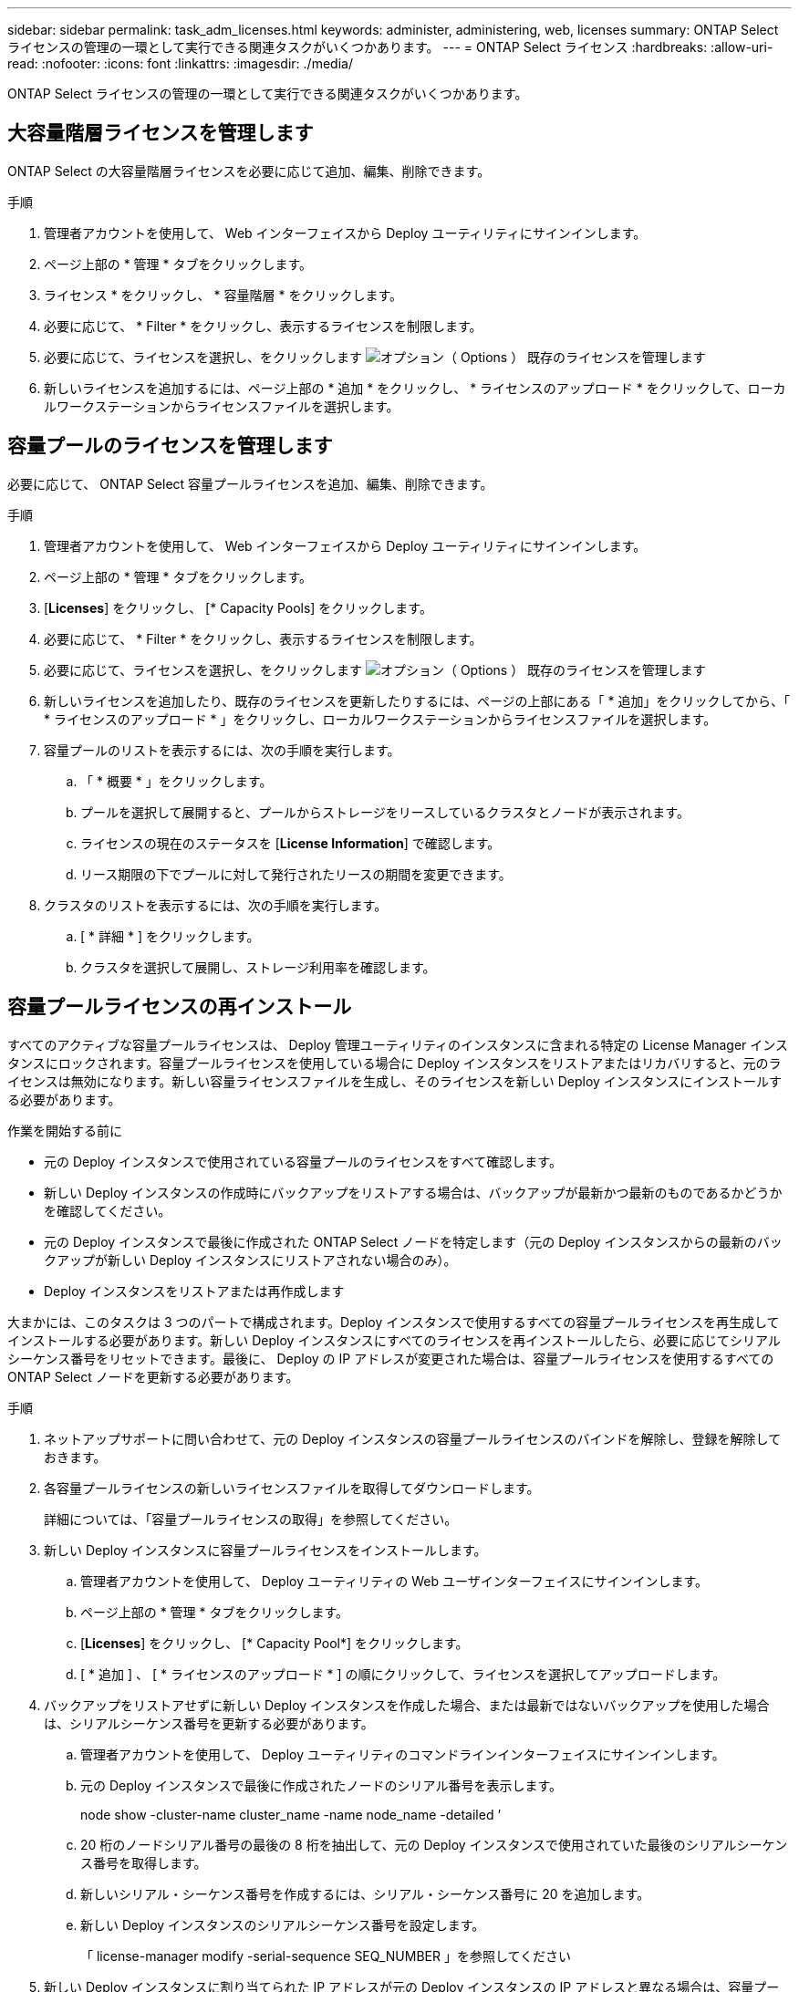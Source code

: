 ---
sidebar: sidebar 
permalink: task_adm_licenses.html 
keywords: administer, administering, web, licenses 
summary: ONTAP Select ライセンスの管理の一環として実行できる関連タスクがいくつかあります。 
---
= ONTAP Select ライセンス
:hardbreaks:
:allow-uri-read: 
:nofooter: 
:icons: font
:linkattrs: 
:imagesdir: ./media/


[role="lead"]
ONTAP Select ライセンスの管理の一環として実行できる関連タスクがいくつかあります。



== 大容量階層ライセンスを管理します

ONTAP Select の大容量階層ライセンスを必要に応じて追加、編集、削除できます。

.手順
. 管理者アカウントを使用して、 Web インターフェイスから Deploy ユーティリティにサインインします。
. ページ上部の * 管理 * タブをクリックします。
. ライセンス * をクリックし、 * 容量階層 * をクリックします。
. 必要に応じて、 * Filter * をクリックし、表示するライセンスを制限します。
. 必要に応じて、ライセンスを選択し、をクリックします image:icon_kebab.gif["オプション（ Options ）"] 既存のライセンスを管理します
. 新しいライセンスを追加するには、ページ上部の * 追加 * をクリックし、 * ライセンスのアップロード * をクリックして、ローカルワークステーションからライセンスファイルを選択します。




== 容量プールのライセンスを管理します

必要に応じて、 ONTAP Select 容量プールライセンスを追加、編集、削除できます。

.手順
. 管理者アカウントを使用して、 Web インターフェイスから Deploy ユーティリティにサインインします。
. ページ上部の * 管理 * タブをクリックします。
. [*Licenses*] をクリックし、 [* Capacity Pools] をクリックします。
. 必要に応じて、 * Filter * をクリックし、表示するライセンスを制限します。
. 必要に応じて、ライセンスを選択し、をクリックします image:icon_kebab.gif["オプション（ Options ）"] 既存のライセンスを管理します
. 新しいライセンスを追加したり、既存のライセンスを更新したりするには、ページの上部にある「 * 追加」をクリックしてから、「 * ライセンスのアップロード * 」をクリックし、ローカルワークステーションからライセンスファイルを選択します。
. 容量プールのリストを表示するには、次の手順を実行します。
+
.. 「 * 概要 * 」をクリックします。
.. プールを選択して展開すると、プールからストレージをリースしているクラスタとノードが表示されます。
.. ライセンスの現在のステータスを [*License Information*] で確認します。
.. リース期限の下でプールに対して発行されたリースの期間を変更できます。


. クラスタのリストを表示するには、次の手順を実行します。
+
.. [ * 詳細 * ] をクリックします。
.. クラスタを選択して展開し、ストレージ利用率を確認します。






== 容量プールライセンスの再インストール

すべてのアクティブな容量プールライセンスは、 Deploy 管理ユーティリティのインスタンスに含まれる特定の License Manager インスタンスにロックされます。容量プールライセンスを使用している場合に Deploy インスタンスをリストアまたはリカバリすると、元のライセンスは無効になります。新しい容量ライセンスファイルを生成し、そのライセンスを新しい Deploy インスタンスにインストールする必要があります。

.作業を開始する前に
* 元の Deploy インスタンスで使用されている容量プールのライセンスをすべて確認します。
* 新しい Deploy インスタンスの作成時にバックアップをリストアする場合は、バックアップが最新かつ最新のものであるかどうかを確認してください。
* 元の Deploy インスタンスで最後に作成された ONTAP Select ノードを特定します（元の Deploy インスタンスからの最新のバックアップが新しい Deploy インスタンスにリストアされない場合のみ）。
* Deploy インスタンスをリストアまたは再作成します


大まかには、このタスクは 3 つのパートで構成されます。Deploy インスタンスで使用するすべての容量プールライセンスを再生成してインストールする必要があります。新しい Deploy インスタンスにすべてのライセンスを再インストールしたら、必要に応じてシリアルシーケンス番号をリセットできます。最後に、 Deploy の IP アドレスが変更された場合は、容量プールライセンスを使用するすべての ONTAP Select ノードを更新する必要があります。

.手順
. ネットアップサポートに問い合わせて、元の Deploy インスタンスの容量プールライセンスのバインドを解除し、登録を解除しておきます。
. 各容量プールライセンスの新しいライセンスファイルを取得してダウンロードします。
+
詳細については、「容量プールライセンスの取得」を参照してください。

. 新しい Deploy インスタンスに容量プールライセンスをインストールします。
+
.. 管理者アカウントを使用して、 Deploy ユーティリティの Web ユーザインターフェイスにサインインします。
.. ページ上部の * 管理 * タブをクリックします。
.. [*Licenses*] をクリックし、 [* Capacity Pool*] をクリックします。
.. [ * 追加 ] 、 [ * ライセンスのアップロード * ] の順にクリックして、ライセンスを選択してアップロードします。


. バックアップをリストアせずに新しい Deploy インスタンスを作成した場合、または最新ではないバックアップを使用した場合は、シリアルシーケンス番号を更新する必要があります。
+
.. 管理者アカウントを使用して、 Deploy ユーティリティのコマンドラインインターフェイスにサインインします。
.. 元の Deploy インスタンスで最後に作成されたノードのシリアル番号を表示します。
+
node show -cluster-name cluster_name -name node_name -detailed ’

.. 20 桁のノードシリアル番号の最後の 8 桁を抽出して、元の Deploy インスタンスで使用されていた最後のシリアルシーケンス番号を取得します。
.. 新しいシリアル・シーケンス番号を作成するには、シリアル・シーケンス番号に 20 を追加します。
.. 新しい Deploy インスタンスのシリアルシーケンス番号を設定します。
+
「 license-manager modify -serial-sequence SEQ_NUMBER 」を参照してください



. 新しい Deploy インスタンスに割り当てられた IP アドレスが元の Deploy インスタンスの IP アドレスと異なる場合は、容量プールライセンスを使用するすべての ONTAP Select ノードで IP アドレスを更新する必要があります。
+
.. ONTAP Select ノードの ONTAP コマンドラインインターフェイスにサインインします。
.. advanced 権限モードに切り替えます。
+
「 set adv` 」

.. 現在の設定を表示します。
+
「 system license license-manager show 」と表示されます

.. ノードで使用する License Manager （ Deploy ）の IP アドレスを設定します。
+
'system license license-manager modify -hostnew_IP_address







== 評価用ライセンスを本番環境用ライセンスに変換する

ONTAP Select 評価用クラスタをアップグレードして、 Deploy 管理ユーティリティで本番用の大容量階層ライセンスを使用できます。

.作業を開始する前に
* ONTAP Select 9.5P1 は Deploy 2.11 以降で使用する必要があります
* 各ノードには、本番環境ライセンスに最低限必要な容量をサポートするための十分なストレージを割り当てる必要があります。
* 評価用クラスタのノードごとに大容量階層ライセンスが必要です。


シングルノードクラスタのクラスタライセンスを変更する場合は、システムが停止します。ただし、マルチノードクラスタの場合は、変換プロセスで各ノードが一度に 1 つずつリブートされてライセンスが適用されるため、これは該当しません。

.手順
. 管理者アカウントを使用して、 Deploy ユーティリティの Web ユーザインターフェイスにサインインします。
. ページ上部の * クラスタ * タブをクリックし、目的のクラスタを選択します。
. クラスタの詳細ページの上部で、 * ここをクリック * をクリックしてクラスタライセンスを変更します。
+
また、 [ クラスタの詳細 * ] セクションで評価ライセンスの横にある [ * 変更 * ] をクリックすることもできます。

. ノードごとに使用可能な本番環境ライセンスを選択するか、必要に応じて追加のライセンスをアップロードします。
. ONTAP クレデンシャルを入力し、 * Modify * をクリックします。
+
クラスタのライセンスのアップグレードには数分かかることがあります。ページを離れる前、または他の変更を行う前に、プロセスを完了させてください。



評価用環境で各ノードに割り当てられていた 20 桁のノードシリアル番号は、アップグレードに使用する本番用ライセンスの 9 桁のシリアル番号に置き換えられます。
